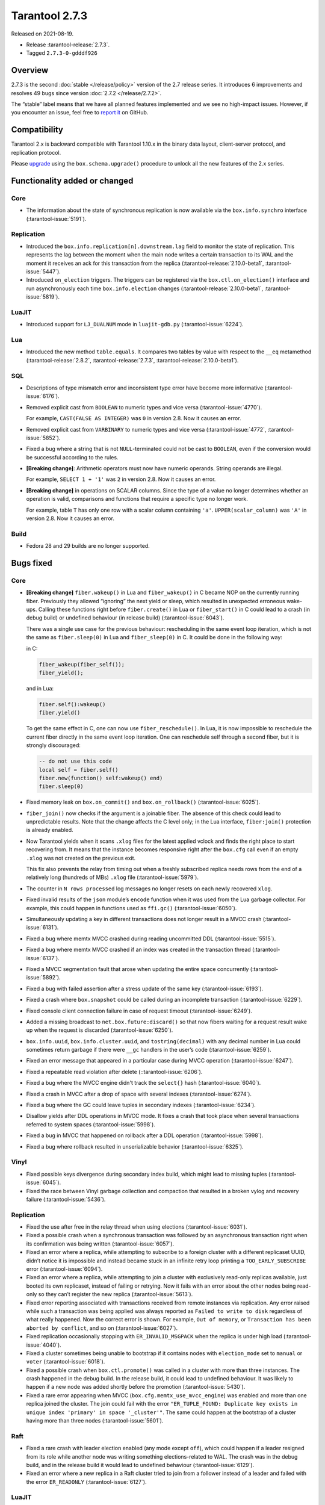 Tarantool 2.7.3
===============

Released on 2021-08-19.

*   Release :tarantool-release:`2.7.3`.
*   Tagged ``2.7.3-0-gdddf926``

Overview
--------

2.7.3 is the second :doc:`stable </release/policy>`
version of the 2.7 release series. It introduces 6 improvements and
resolves 49 bugs since version :doc:`2.7.2 </release/2.7.2>`.

The “stable” label means that we have all planned features implemented
and we see no high-impact issues. However, if you encounter an issue,
feel free to `report
it <https://github.com/tarantool/tarantool/issues>`__ on GitHub.

Compatibility
-------------

Tarantool 2.x is backward compatible with Tarantool 1.10.x in the binary
data layout, client-server protocol, and replication protocol.

Please
`upgrade <https://www.tarantool.io/en/doc/latest/book/admin/upgrades/>`__
using the ``box.schema.upgrade()`` procedure to unlock all the new
features of the 2.x series.

Functionality added or changed
------------------------------

Core
~~~~

-   The information about the state of synchronous replication is now available via the
    ``box.info.synchro`` interface
    (:tarantool-issue:`5191`).

Replication
~~~~~~~~~~~

-   Introduced the ``box.info.replication[n].downstream.lag`` field to monitor the state of replication.
    This represents the lag between the moment when the main node writes a certain transaction to its WAL
    and the moment it receives an ack for this transaction from the replica
    (:tarantool-release:`2.10.0-beta1`, :tarantool-issue:`5447`).

-   Introduced ``on_election`` triggers. The triggers can be registered via the ``box.ctl.on_election()`` interface
    and run asynchronously each time ``box.info.election`` changes
    (:tarantool-release:`2.10.0-beta1`, :tarantool-issue:`5819`).


LuaJIT
~~~~~~

-   Introduced support for ``LJ_DUALNUM`` mode in ``luajit-gdb.py``
    (:tarantool-issue:`6224`).



Lua
~~~

-   Introduced the new method ``table.equals``. It compares two tables by value with
    respect to the ``__eq`` metamethod
    (:tarantool-release:`2.8.2`, :tarantool-release:`2.7.3`, :tarantool-release:`2.10.0-beta1`).


SQL
~~~

-   Descriptions of type mismatch error and inconsistent type error have
    become more informative
    (:tarantool-issue:`6176`).

-   Removed explicit cast from ``BOOLEAN`` to numeric types and vice
    versa
    (:tarantool-issue:`4770`).

    For example, ``CAST(FALSE AS INTEGER)`` was ``0`` in version 2.8.
    Now it causes an error.

-   Removed explicit cast from ``VARBINARY`` to numeric types and vice
    versa
    (:tarantool-issue:`4772`, :tarantool-issue:`5852`).

-   Fixed a bug where a string that is not ``NULL``-terminated
    could not be cast to ``BOOLEAN``, even if the conversion would be
    successful according to the rules.

-   **[Breaking change]**: Arithmetic operators must now have numeric operands.
    String operands are illegal.

    For example, ``SELECT 1 + '1'`` was ``2`` in version 2.8.
    Now it causes an error.

-   **[Breaking change]** in operations on SCALAR columns.
    Since the type of a value no longer determines whether an operation is valid,
    comparisons and functions that require a specific type no longer work.

    For example, table ``T`` has only one row with a scalar column containing ``'a'``.
    ``UPPER(scalar_column)`` was ``'A'`` in version 2.8.
    Now it causes an error.

Build
~~~~~

-   Fedora 28 and 29 builds are no longer supported.

Bugs fixed
----------

Core
~~~~

-   **[Breaking change]** ``fiber.wakeup()`` in Lua and
    ``fiber_wakeup()`` in C became NOP on the currently running fiber.
    Previously they allowed “ignoring” the next yield or sleep, which
    resulted in unexpected erroneous wake-ups. Calling these functions
    right before ``fiber.create()`` in Lua or ``fiber_start()`` in C
    could lead to a crash (in debug build) or undefined behaviour (in
    release build) (:tarantool-issue:`6043`).

    There was a single use case for the previous behaviour: rescheduling
    in the same event loop iteration, which is not the same as
    ``fiber.sleep(0)`` in Lua and ``fiber_sleep(0)`` in C. It could be
    done in the following way:

    in C:

    ..  code:: c

        fiber_wakeup(fiber_self());
        fiber_yield();

    and in Lua:

    ..  code:: lua

        fiber.self():wakeup()
        fiber.yield()

    To get the same effect in C, one can now use ``fiber_reschedule()``.
    In Lua, it is now impossible to reschedule the current fiber directly
    in the same event loop iteration. One can reschedule self
    through a second fiber, but it is strongly discouraged:

    ..  code:: lua

        -- do not use this code
        local self = fiber.self()
        fiber.new(function() self:wakeup() end)
        fiber.sleep(0)

-   Fixed memory leak on ``box.on_commit()`` and
    ``box.on_rollback()`` (:tarantool-issue:`6025`).

-   ``fiber_join()`` now checks if the argument is a joinable fiber.
    The absence of this check could lead to unpredictable results. Note that
    the change affects the C level only; in the Lua interface, ``fiber:join()``
    protection is already enabled.

-   Now Tarantool yields when it scans ``.xlog`` files for the latest
    applied vclock and finds the right place to
    start recovering from. It means that the instance becomes responsive
    right after the ``box.cfg`` call even if an empty ``.xlog`` was not
    created on the previous exit.

    This fix also prevents the relay from timing out when a freshly subscribed
    replica needs rows from the end of a relatively long (hundreds of
    MBs) ``.xlog`` file
    (:tarantool-issue:`5979`).

-   The counter in ``N rows processed`` log messages no longer
    resets on each newly recovered ``xlog``.

-   Fixed invalid results of the ``json`` module’s ``encode``
    function when it was used from the Lua garbage collector. For
    example, this could happen in functions used as ``ffi.gc()``
    (:tarantool-issue:`6050`).

-   Simultaneously updating a key in different transactions
    does not longer result in a MVCC crash
    (:tarantool-issue:`6131`).

-   Fixed a bug where memtx MVCC crashed during reading uncommitted DDL
    (:tarantool-issue:`5515`).

-   Fixed a bug where memtx MVCC crashed if an index was created in the
    transaction thread
    (:tarantool-issue:`6137`).

-   Fixed a MVCC segmentation fault that arose
    when updating the entire space concurrently
    (:tarantool-issue:`5892`).

-   Fixed a bug with failed assertion after a stress update of the same
    key
    (:tarantool-issue:`6193`).

-   Fixed a crash where ``box.snapshot`` could be called during an incomplete
    transaction
    (:tarantool-issue:`6229`).

-   Fixed console client connection failure in case of request timeout
    (:tarantool-issue:`6249`).

-   Added a missing broadcast to ``net.box.future:discard()`` so that now
    fibers waiting for a request result wake up when the request is
    discarded (:tarantool-issue:`6250`).

-   ``box.info.uuid``, ``box.info.cluster.uuid``, and
    ``tostring(decimal)`` with any decimal number in Lua could sometimes
    return garbage if there were ``__gc`` handlers in the user’s code
    (:tarantool-issue:`6259`).

-   Fixed an error message that appeared in a particular case during
    MVCC operation (:tarantool-issue:`6247`).

-   Fixed a repeatable read violation after delete
    (::tarantool-issue:`6206`).

-   Fixed a bug where the MVCC engine didn't track the ``select{}`` hash
    (:tarantool-issue:`6040`).

-   Fixed a crash in MVCC after a drop of space with several indexes
    (:tarantool-issue:`6274`).

-   Fixed a bug where the GC could leave tuples in secondary indexes
    (:tarantool-issue:`6234`).

-   Disallow yields after DDL operations in MVCC mode. It fixes a crash
    that took place when several transactions referred to system spaces
    (:tarantool-issue:`5998`).

-   Fixed a bug in MVCC that happened on rollback after a DDL operation
    (:tarantool-issue:`5998`).

-   Fixed a bug where rollback resulted in unserializable behavior
    (:tarantool-issue:`6325`).

Vinyl
~~~~~

-   Fixed possible keys divergence during secondary index build, which
    might lead to missing tuples
    (:tarantool-issue:`6045`).

-   Fixed the race between Vinyl garbage collection and compaction that
    resulted in a broken vylog and recovery failure
    (:tarantool-issue:`5436`).

Replication
~~~~~~~~~~~

-   Fixed the use after free in the relay thread when using elections
    (:tarantool-issue:`6031`).

-   Fixed a possible crash when a synchronous transaction was followed by
    an asynchronous transaction right when its confirmation was being
    written
    (:tarantool-issue:`6057`).

-   Fixed an error where a replica, while attempting to subscribe to a foreign
    cluster with a different replicaset UUID, didn’t notice it is impossible
    and instead became stuck in an infinite retry loop printing
    a ``TOO_EARLY_SUBSCRIBE`` error
    (:tarantool-issue:`6094`).

-   Fixed an error where a replica, while attempting to join a cluster with
    exclusively read-only replicas available, just booted its own replicaset,
    instead of failing or retrying. Now it fails with
    an error about the other nodes being read-only so they can’t register
    the new replica
    (:tarantool-issue:`5613`).

-   Fixed error reporting associated with transactions
    received from remote instances via replication.
    Any error raised while such a transaction was being applied was always reported as
    ``Failed to write to disk`` regardless of what really happened. Now the
    correct error is shown. For example, ``Out of memory``, or
    ``Transaction has been aborted by conflict``, and so on
    (:tarantool-issue:`6027`).

-   Fixed replication occasionally stopping with ``ER_INVALID_MSGPACK``
    when the replica is under high load (:tarantool-issue:`4040`).

-   Fixed a cluster sometimes being unable to bootstrap if it contains
    nodes with ``election_mode`` set to ``manual`` or ``voter``
    (:tarantool-issue:`6018`).

-   Fixed a possible crash when ``box.ctl.promote()`` was called in a
    cluster with more than three instances. The crash happened in the debug build.
    In the release build, it could lead to undefined behaviour. It was likely to happen
    if a new node was added shortly before the promotion
    (:tarantool-issue:`5430`).

-   Fixed a rare error appearing when MVCC
    (``box.cfg.memtx_use_mvcc_engine``) was enabled and more than one
    replica joined the cluster. The join could fail with the error
    ``"ER_TUPLE_FOUND: Duplicate key exists in unique index 'primary' in space '_cluster'"``.
    The same could happen at the bootstrap of a cluster having more than three nodes
    (:tarantool-issue:`5601`).

Raft
~~~~

-   Fixed a rare crash with leader election enabled (any mode except
    ``off``), which could happen if a leader resigned from its role while
    another node was writing something elections-related to WAL.
    The crash was in the debug build, and in the release
    build it would lead to undefined behaviour
    (:tarantool-issue:`6129`).

-   Fixed an error where a new replica in a Raft cluster tried to join
    from a follower instead of a leader and failed with the error
    ``ER_READONLY`` (:tarantool-issue:`6127`).

LuaJIT
~~~~~~

-   Fixed optimization for single-char strings in the ``IR_BUFPUT`` assembly
    routine.

-   Fixed slots alignment in the ``lj-stack`` command output when ``LJ_GC64``
    is enabled (:tarantool-issue:`5876`).

-   Fixed dummy frame unwinding in the ``lj-stack`` command.

-   Fixed detection of inconsistent renames even in the presence of sunk
    values (:tarantool-issue:`4252`, :tarantool-issue:`5049`, :tarantool-issue:`5118`).

-   Fixed the VM register allocation order provided by LuaJIT frontend in case
    of ``BC_ISGE`` and ``BC_ISGT`` (:tarantool-issue:`6227`).

Lua
~~~

-   When an error occurs during encoding call results, the auxiliary
    lightuserdata value is not removed from the main Lua coroutine stack.
    Before the fix, it led to undefined behaviour during the next
    usage of this Lua coroutine (:tarantool-issue:`4617`).

-   Fixed a Lua C API misuse when the error is raised during call results
    encoding in an unprotected coroutine and expected to be caught in a
    different, protected coroutine (:tarantool-issue:`6248`).

Triggers
^^^^^^^^

-   Fixed a possible crash in case trigger removes itself. Fixed a
    possible crash in case someone destroys a trigger when it
    yields (:tarantool-issue:`6266`).

SQL
~~~

-   User-defined functions can now return a VARBINARY result to SQL
    (:tarantool-issue:`6024`).

-   Fixed assert when a DOUBLE value greater than -1.0 and less
    than 0.0 is cast to INTEGER and UNSIGNED
    (:tarantool-issue:`6225`).

-   Removed spontaneous conversion from INTEGER to DOUBLE in a field of the
    NUMBER type
    (::tarantool-issue:`5335`).

-   All arithmetic operations can now accept numeric values only
    (:tarantool-issue:`5756`).
